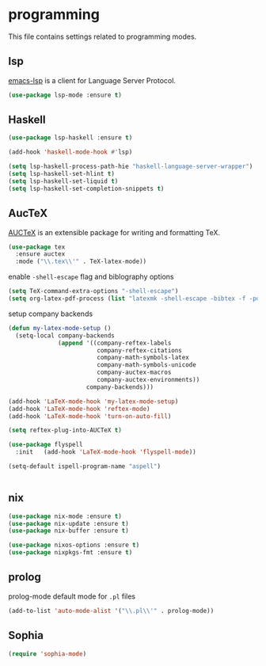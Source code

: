 * programming

  This file contains settings related to programming modes.

** lsp

   [[https://emacs-lsp.github.io/lsp-mode][emacs-lsp]] is a client for Language Server Protocol.

   #+begin_src emacs-lisp
     (use-package lsp-mode :ensure t)

   #+end_src

** Haskell

   #+begin_src emacs-lisp
     (use-package lsp-haskell :ensure t)

     (add-hook 'haskell-mode-hook #'lsp)

     (setq lsp-haskell-process-path-hie "haskell-language-server-wrapper")
     (setq lsp-haskell-set-hlint t)
     (setq lsp-haskell-set-liquid t)
     (setq lsp-haskell-set-completion-snippets t)
   #+end_src

** AucTeX

   [[https://www.gnu.org/software/auctex/][AUCTeX]] is an extensible package for writing and formatting TeX.

   #+begin_src emacs-lisp
     (use-package tex
       :ensure auctex
       :mode ("\\.tex\\'" . TeX-latex-mode))
   #+end_src

   enable ~-shell-escape~ flag and biblography options

   #+begin_src emacs-lisp
     (setq TeX-command-extra-options "-shell-escape")
     (setq org-latex-pdf-process (list "latexmk -shell-escape -bibtex -f -pdf %f"))

   #+end_src

   setup company backends

   #+begin_src emacs-lisp
     (defun my-latex-mode-setup ()
       (setq-local company-backends
                   (append '((company-reftex-labels
                              company-reftex-citations
                              company-math-symbols-latex
                              company-math-symbols-unicode
                              company-auctex-macros
                              company-auctex-environments))
                           company-backends)))
   #+end_src

   #+begin_src emacs-lisp
     (add-hook 'LaTeX-mode-hook 'my-latex-mode-setup)
     (add-hook 'LaTeX-mode-hook 'reftex-mode)
     (add-hook 'LaTeX-mode-hook 'turn-on-auto-fill)

     (setq reftex-plug-into-AUCTeX t)

     (use-package flyspell
       :init   (add-hook 'LaTeX-mode-hook 'flyspell-mode))

     (setq-default ispell-program-name "aspell")


   #+end_src

** nix

   #+begin_src emacs-lisp
     (use-package nix-mode :ensure t)
     (use-package nix-update :ensure t)
     (use-package nix-buffer :ensure t)

     (use-package nixos-options :ensure t)
     (use-package nixpkgs-fmt :ensure t)
   #+end_src

** prolog

   prolog-mode default mode for ~.pl~ files

   #+begin_src emacs-lisp
   (add-to-list 'auto-mode-alist '("\\.pl\\'" . prolog-mode))
   #+end_src

** Sophia

   #+begin_src emacs-lisp
     (require 'sophia-mode)
   #+end_src
